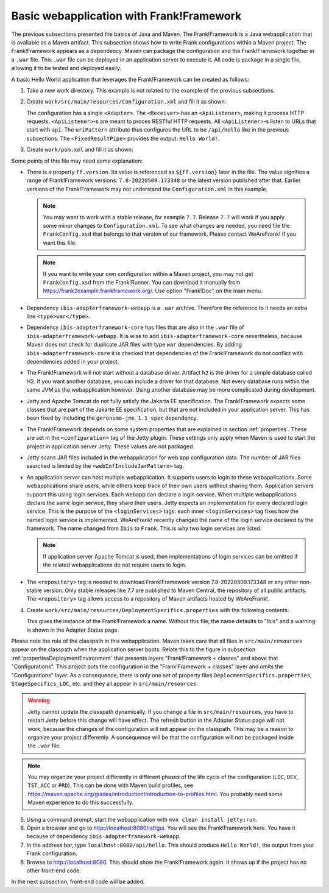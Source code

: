 .. _advancedDevelopmentDeploymentMavenBasicFrankWebapp:

Basic webapplication with Frank!Framework
=========================================

The previous subsections presented the basics of Java and Maven. The Frank!Framework is a Java webapplication that is available as a Maven artifact. This subsection shows how to write Frank configurations within a Maven project. The Frank!Framework appears as a dependency. Maven can package the configuration and the Frank!Framework together in a ``.war`` file. This ``.war`` file can be deployed in an application server to execute it. All code is package in a single file, allowing it to be tested and deployed easily.

A basic Hello World application that leverages the Frank!Framework can be created as follows:

#. Take a new work directory. This example is not related to the example of the previous subsections.
#. Create ``work/src/main/resources/Configuration.xml`` and fill it as shown:

   .. literalinclude:: ../../../../srcSteps/Frank2Webapp/v500/src/main/resources/Configuration.xml
      :language: xml

   The configuration has a single ``<Adapter>``. The ``<Receiver>`` has an ``<ApiListener>``, making it process HTTP requests. ``<ApiListener>``-s are meant to proces RESTful HTTP requests. All ``<ApiListener>``-s listen to URLs that start with ``api``. The ``uriPattern`` attribute thus configures the URL to be ``/api/hello`` like in the previous subsections. The ``<FixedResultPipe>`` provides the output: ``Hello World!``.

#. Create ``work/pom.xml`` and fill it as shown:

   .. literalinclude:: ../../../../srcSteps/Frank2Webapp/v500/pom.xml
      :language: xml

Some points of this file may need some explanation:

* There is a property ``ff.version``. Its value is referenced as ``${ff.version}`` later in the file. The value signifies a range of Frank!Framework versions: ``7.8-20220509.173348`` or the latest version published after that. Earlier versions of the Frank!Framework may not understand the ``Configuration.xml`` in this example.

  .. NOTE::

     You may want to work with a stable release, for example ``7.7``. Release ``7.7`` will work if you apply some minor changes to ``Configuration.xml``. To see what changes are needed, you need file the ``FrankConfig.xsd`` that belongs to that version of our framework. Please contact WeAreFrank! if you want this file.

  .. NOTE::

     If you want to write your own configuration within a Maven project, you may not get ``FrankConfig.xsd`` from the Frank!Runner. You can download it manually from `https://frank2example.frankframework.org/ <https://frank2example.frankframework.org/>`_. Use option "Frank!Doc" on the main menu.
* Dependency ``ibis-adapterframework-webapp`` is a ``.war`` archive. Therefore the reference to it needs an extra line ``<type>war</type>``.
* Dependency ``ibis-adapterframework-core`` has files that are also in the ``.war`` file of ``ibis-adapterframework-webapp``. It is wise to add ``ibis-adapterframework-core`` nevertheless, because Maven does not check for duplicate JAR files with type ``war`` dependencies. By adding ``ibis-adapterframework-core`` it is checked that dependencies of the Frank!Framework do not conflict with dependencies added in your project.
* The Frank!Framework will not start without a database driver. Artifact ``h2`` is the driver for a simple database called H2. If you want another database, you can include a driver for that database. Not every database runs within the same JVM as the webapplication however. Using another database may be more complicated during development.
* Jetty and Apache Tomcat do not fully satisfy the Jakarta EE specification. The Frank!Framework expects some classes that are part of the Jakarte EE specification, but that are not included in your application server. This has been fixed by including the ``geronimo-jms_1.1_spec`` dependency.
* The Frank!Framework depends on some system properties that are explained in section :ref:`properties`. These are set in the ``<configuration>`` tag of the Jetty plugin. These settings only apply when Maven is used to start the project in application server Jetty. These values are not packaged.
* Jetty scans JAR files included in the webapplication for web app configuration data. The number of JAR files searched is limited by the ``<webInfIncludeJarPattern>`` tag.
* An application server can host multiple webapplication. It supports users to login to these webapplications. Some webapplications share users, while others keep track of their own users without sharing them. Application servers support this using login services. Each webapp can declare a login service. When multiple webapplications declare the same login service, they share their users. Jetty expects an implementation for every declared login service. This is the purpose of the ``<loginServices>`` tags: each inner ``<loginServices>`` tag fixes how the named login service is implemented. WeAreFrank! recently changed the name of the login service declared by the framework. The name changed from ``Ibis`` to ``Frank``. This is why two login services are listed.

  .. NOTE::

     If application server Apache Tomcat is used, then implementations of login services can be omitted if the related webapplications do not require users to login.

* The ``<repository>`` tag is needed to download Frank!Framework version 7.8-20220509.173348 or any other non-stable version. Only stable releases like 7.7 are published to Maven Central, the repository of all public artifacts. The ``<repository>`` tag allows access to a repository of Maven artifacts hosted by WeAreFrank!.

4. Create ``work/src/main/resources/DeploymentSpecifics.properties`` with the following contents:

   .. literalinclude:: ../../../../srcSteps/Frank2Webapp/v500/src/main/resources/DeploymentSpecifics.properties
      :language: none

   This gives the instance of the Frank!Framework a name. Without this file, the name defaults to "Ibis" and a warning is shown in the Adapter Status page.

Please note the role of the classpath in this webapplication. Maven takes care that all files in ``src/main/resources`` appear on the classpath when the application server boots. Relate this to the figure in subsection :ref:`propertiesDeploymentEnvironment` that presents layers "Frank!Framework + classes" and above that "Configurations". This project puts the configuration in the "Frank!Framework + classes" layer and omits the "Configurations" layer. As a consequence, there is only one set of property files ``DeplocmentSpecifics.properties``, ``StageSpecifics_LOC``, etc. and they all appear in ``src/main/resources``.

.. WARNING::

   Jetty cannot update the classpath dynamically. If you change a file in ``src/main/resources``, you have to restart Jetty before this change will have effect. The refresh button in the Adapter Status page will not work, because the changes of the configuration will not appear on the classpath. This may be a reason to organize your project differently. A consequence will be that the configuration will not be packaged inside the ``.war`` file.

.. NOTE::

   You may organize your project differently in different phases of the life cycle of the configuration (``LOC``, ``DEV``, ``TST``, ``ACC`` or ``PRD``). This can be done with Maven build profiles, see https://maven.apache.org/guides/introduction/introduction-to-profiles.html. You probably need some Maven experience to do this successfully.

5. Using a command prompt, start the webapplication with ``mvn clean install jetty:run``.
#. Open a browser and go to `http://localhost:8080/iaf/gui <http://localhost:8080/iaf/gui>`_. You will see the Frank!Framework here. You have it because of dependency ``ibis-adapterframework-webapp``.
#. In the address bar, type ``localhost:8080/api/hello``. This should produce ``Hello World!``, the output from your Frank configuration.
#. Browse to `http://localhost:8080 <http://localhost:8080>`_. This should show the Frank!Framework again. It shows up if the project has no other front-end code.

In the next subsection, front-end code will be added.